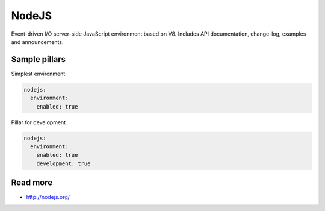 
======
NodeJS
======

Event-driven I/O server-side JavaScript environment based on V8. Includes API documentation, change-log, examples and announcements.

Sample pillars
==============

Simplest environment

.. code-block:: yaml

    nodejs:
      environment: 
        enabled: true

Pillar for development

.. code-block:: yaml

    nodejs:
      environment: 
        enabled: true
        development: true

Read more
=========

* http://nodejs.org/
